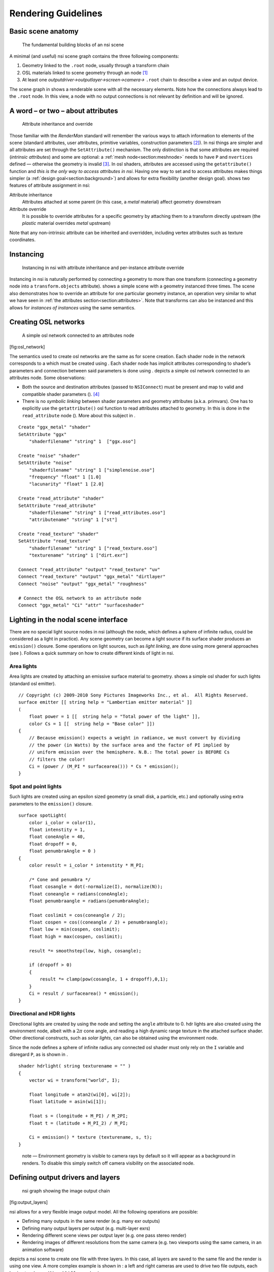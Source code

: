 Rendering Guidelines
====================

.. _section:basicscene:

Basic scene anatomy
-------------------

.. figure:: image/basic_scene_anatomy.svg
   :alt: The fundamental building blocks of an nsi scene
   :height: 7cm

   The fundamental building blocks of an nsi scene


A minimal (and useful) nsi scene graph contains the three following
components:

#. Geometry linked to the ``.root`` node, usually through a transform
   chain

#. OSL materials linked to scene geometry through an node [#]_

#. At least one *outputdriver→outputlayer→screen→camera→* ``.root``
   chain to describe a view and an output device.

The scene graph in shows a renderable scene with all the necessary
elements. Note how the connections always lead to the ``.root`` node. In
this view, a node with no output connections is not relevant by
definition and will be ignored.

.. _section:attributes:

A word – or two – about attributes
----------------------------------

.. figure:: image/attribute_inheritance.svg
   :alt: Attribute inheritance and override
   :height: 7cm

   Attribute inheritance and override

Those familiar with the *RenderMan* standard will remember the various
ways to attach information to elements of the scene (standard
attributes, user attributes, primitive variables, construction
parameters [#]_). In nsi things are simpler and all attributes are set
through the ``SetAttribute()`` mechanism. The only distinction is that
some attributes are required (*intrinsic attributes*) and some are
optional: a :ref:`mesh node<section:meshnode>` needs to have ``P``
and ``nvertices`` defined — otherwise the geometry is invalid [#]_.
In osl shaders, attributes are accessed using the ``getattribute()``
function and *this is the only way to access attributes in nsi*. Having
one way to set and to access attributes makes things simpler (a
:ref:`design goal<section:background>`) and allows for extra flexibility
(another design goal). shows two features of attribute assignment in
nsi:

Attribute inheritance
   Attributes attached at some parent (in this case, a *metal* material)
   affect geometry downstream

Attribute override
   It is possible to override attributes for a specific geometry by
   attaching them to a transform directly upstream (the *plastic*
   material overrides *metal* upstream)

Note that any non-intrinsic attribute can be inherited and overridden,
including vertex attributes such as texture coordinates.

.. _section:instancing:

Instancing
----------

.. figure:: image/instancing.svg
   :alt: Instancing in nsi with attribute inheritance and per-instance
         attribute override
   :height: 7cm

   Instancing in nsi with attribute inheritance and per-instance
   attribute override

Instancing in nsi is naturally performed by connecting a geometry to
more than one transform (connecting a geometry node into a
``transform.objects`` attribute). shows a simple scene with a geometry
instanced three times. The scene also demonstrates how to override an
attribute for one particular geometry instance, an operation very
similar to what we have seen in :ref:`the attributes
section<section:attributes>`. Note that transforms can also be
instanced and this allows for *instances of instances* using the same
semantics.

.. _section:creating_osl_networks:

Creating OSL networks
---------------------

.. figure:: image/osl_network.svg
   :alt: A simple osl network connected to an attributes node
   :width: 12cm

   A simple osl network connected to an attributes node

[fig:osl_network]

The semantics used to create osl networks are the same as for scene
creation. Each shader node in the network corresponds to a which must be
created using . Each shader node has implicit attributes corresponding
to shader’s parameters and connection between said parameters is done
using . depicts a simple osl network connected to an attributes node.
Some observations:

-  Both the source and destination attributes (passed to ``NSIConnect``)
   must be present and map to valid and compatible shader parameters ().
   [#]_

-  There is no *symbolic linking* between shader parameters and geometry
   attributes (a.k.a. primvars). One has to explicitly use the
   ``getattribute()`` osl function to read attributes attached to
   geometry. In this is done in the ``read_attribute`` node (). More
   about this subject in .


::

   Create "ggx_metal" "shader"
   SetAttribute "ggx"
       "shaderfilename" "string" 1  ["ggx.oso"]

   Create "noise" "shader"
   SetAttribute "noise"
       "shaderfilename" "string" 1 ["simplenoise.oso"]
       "frequency" "float" 1 [1.0]
       "lacunarity" "float" 1 [2.0]

   Create "read_attribute" "shader"
   SetAttribute "read_attribute"
       "shaderfilename" "string" 1 ["read_attributes.oso"]
       "attributename" "string" 1 ["st"]

   Create "read_texture" "shader"
   SetAttribute "read_texture"
       "shaderfilename" "string" 1 ["read_texture.oso"]
       "texturename" "string" 1 ["dirt.exr"]

   Connect "read_attribute" "output" "read_texture" "uv"
   Connect "read_texture" "output" "ggx_metal" "dirtlayer"
   Connect "noise" "output" "ggx_metal" "roughness"

   # Connect the OSL network to an attribute node
   Connect "ggx_metal" "Ci" "attr" "surfaceshader"

.. _section:specifyinglights:

Lighting in the nodal scene interface
-------------------------------------

.. image:: image/lights.svg

There are no special light source nodes in nsi (although the node, which
defines a sphere of infinite radius, could be considered as a light in
practice). Any scene geometry can become a light source if its surface
shader produces an ``emission()`` closure. Some operations on light
sources, such as *light linking*, are done using more general approaches
(see ). Follows a quick summary on how to create different kinds of
light in nsi.

Area lights
~~~~~~~~~~~

Area lights are created by attaching an emissive surface material to
geometry. shows a simple osl shader for such lights (standard osl
emitter).

::

   // Copyright (c) 2009-2010 Sony Pictures Imageworks Inc., et al.  All Rights Reserved.
   surface emitter [[ string help = "Lambertian emitter material" ]]
   (
       float power = 1 [[  string help = "Total power of the light" ]],
       color Cs = 1 [[  string help = "Base color" ]])
   {
       // Because emission() expects a weight in radiance, we must convert by dividing
       // the power (in Watts) by the surface area and the factor of PI implied by
       // uniform emission over the hemisphere. N.B.: The total power is BEFORE Cs
       // filters the color!
       Ci = (power / (M_PI * surfacearea())) * Cs * emission();
   }

Spot and point lights
~~~~~~~~~~~~~~~~~~~~~

Such lights are created using an epsilon sized geometry (a small disk, a
particle, etc.) and optionally using extra parameters to the
``emission()`` closure.

::

   surface spotLight(
       color i_color = color(1),
       float intenstity = 1,
       float coneAngle = 40,
       float dropoff = 0,
       float penumbraAngle = 0 )
   {
       color result = i_color * intenstity * M_PI;

       /* Cone and penumbra */
       float cosangle = dot(-normalize(I), normalize(N));
       float coneangle = radians(coneAngle);
       float penumbraangle = radians(penumbraAngle);

       float coslimit = cos(coneangle / 2);
       float cospen = cos((coneangle / 2) + penumbraangle);
       float low = min(cospen, coslimit);
       float high = max(cospen, coslimit);

       result *= smoothstep(low, high, cosangle);

       if (dropoff > 0)
       {
           result *= clamp(pow(cosangle, 1 + dropoff),0,1);
       }
       Ci = result / surfacearea() * emission();
   }

Directional and HDR lights
~~~~~~~~~~~~~~~~~~~~~~~~~~

Directional lights are created by using the node and setting the
``angle`` attribute to 0. hdr lights are also created using the
environment node, albeit with a :math:`2\pi` cone angle, and reading a
high dynamic range texture in the attached surface shader. Other
directional constructs, such as *solar lights*, can also be obtained
using the environment node.

Since the node defines a sphere of infinite radius any connected osl
shader must only rely on the ``I`` variable and disregard ``P``, as is
shown in .

::

   shader hdrlight( string texturename = "" )
   {
       vector wi = transform("world", I);

       float longitude = atan2(wi[0], wi[2]);
       float latitude = asin(wi[1]);

       float s = (longitude + M_PI) / M_2PI;
       float t = (latitude + M_PI_2) / M_PI;

       Ci = emission() * texture (texturename, s, t);
   }

..

   note — Environment geometry is visible to camera rays by default so
   it will appear as a background in renders. To disable this simply
   switch off camera visibility on the associated node.

.. _section:definingoutputdrivers:

Defining output drivers and layers
----------------------------------

.. figure:: image/output_channels.svg
   :alt: nsi graph showing the image output chain
   :height: 6cm

   nsi graph showing the image output chain

[fig:output_layers]

nsi allows for a very flexible image output model. All the following
operations are possible:

-  Defining many outputs in the same render (e.g. many exr outputs)

-  Defining many output layers per output (e.g. multi-layer exr\ s)

-  Rendering different scene views per output layer (e.g. one pass
   stereo render)

-  Rendering images of different resolutions from the same camera
   (e.g. two viewports using the same camera, in an animation software)

depicts a nsi scene to create one file with three layers. In this case,
all layers are saved to the same file and the render is using one view.
A more complex example is shown in : a left and right cameras are used
to drive two file outputs, each having two layers (``Ci`` and
``Diffuse`` colors).

.. figure:: image/output_channels_stereo.svg
   :alt: nsi graph for a stereo image output
   :height: 7cm

   nsi graph for a stereo image output

[fig:output_layers_stereo]

.. _section:guideline_lightsets:

Light layers
------------

.. image:: image/multilight.svg

The ability to render a certain set of lights per output layer has a
formal workflow in nsi. One can use three methods to define the lights
used by a given output layer:

#. Connect the geometry defining lights directly to the
   ``outputlayer.lightset`` attribute

#. Create a set of lights using the ``set`` node and connect it into
   ``outputlayer.lightset``

#. A combination of both 1 and 2

shows a scene using method to create an output layer containing only
illumination from two lights of the scene. Note that if there are no
lights or light sets connected to the ``lightset`` attribute then all
lights are rendered. The final output pixels contain the illumination
from the considered lights on the specific surface variable specified in
``outputlayer.variablename`` ().

.. _section:lightlinking:

Inter-object visibility
-----------------------

Some common rendering features are difficult to achieve using attributes
and hierarchical tree structures. One such example is inter-object
visibility in a 3D scene. A special case of this feature is *light
linking* which allows the artist to select which objects a particular
light illuminates, or not. Another classical example is a scene in which
a ghost character is invisible to camera rays but visible in a mirror.

In nsi such visibility relationships are implemented using
cross-hierarchy connection between one object and another. In the case
of the mirror scene, one would first tag the character invisible using
the attribute and then connect the attribute node of the receiving
object (mirror) to the visibility attribute of the source object (ghost)
to *override* its visibility status. Essentially, this "injects" a new
value for the ghost visibility for rays coming from the mirror.

.. figure:: image/vampire.svg
   :alt: Visibility override, both hierarchically and inter-object
   :name: fig:vampire
   :height: 7cm

   Visibility override, both hierarchically and inter-object

depicts a scenario where both hierarchy attribute overrides and
inter-object visibility are applied:

-  The ghost transform has a visibility attribute set to 0 which makes
   the ghost invisible to all ray types

-  The hat of the ghost has its own attribute with a visibility set to 1
   which makes it visible to all ray types

-  The mirror object has its own attributes node that is used to
   override the visibility of the ghost as seen from the mirror. The nsi
   stream code to achieve that would look like this:

   ::

      Connect "mirror_attribute" "" "ghost_attributes" "visibility"
          "value" "int" 1 [1]
          "priority" "int" 1 [2]

   Here, a priority of ``2`` has been set on the connection for
   documenting purposes, but it could have been omitted since
   connections always override regular attributes of equivalent
   priority.

.. rubric:: Footnotes

.. [#]
   For the scene to be visible, at least one of the materials has to be
   emissive.

.. [#]
   Parameters passed to ``Ri`` calls to build certain objects. For
   example, knot vectors passed to ``RiNuPatch``.

.. [#]
   In this documentation, all intrinsic attributes are usually
   documented at the beginning of each section describing a particular
   node.

.. [#]
   There is an exception to this: any non-shader node can be connected
   to a string attribute of a shader node. This will result in the
   non-shader node’s handle being used as the string’s value. This
   behavior is useful when the shader needs to refer to another node, in
   a call to ``transform()`` or ``getattribute()``, for example.
